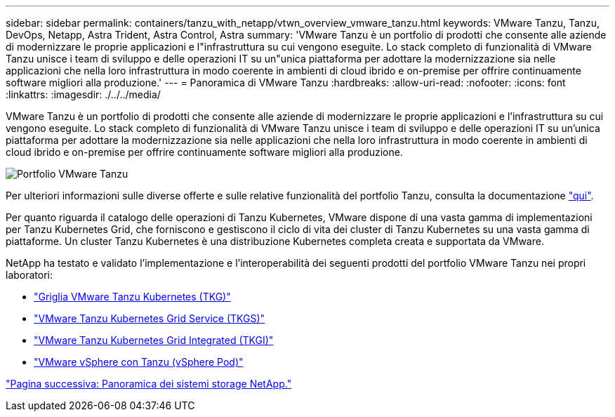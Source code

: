 ---
sidebar: sidebar 
permalink: containers/tanzu_with_netapp/vtwn_overview_vmware_tanzu.html 
keywords: VMware Tanzu, Tanzu, DevOps, Netapp, Astra Trident, Astra Control, Astra 
summary: 'VMware Tanzu è un portfolio di prodotti che consente alle aziende di modernizzare le proprie applicazioni e l"infrastruttura su cui vengono eseguite. Lo stack completo di funzionalità di VMware Tanzu unisce i team di sviluppo e delle operazioni IT su un"unica piattaforma per adottare la modernizzazione sia nelle applicazioni che nella loro infrastruttura in modo coerente in ambienti di cloud ibrido e on-premise per offrire continuamente software migliori alla produzione.' 
---
= Panoramica di VMware Tanzu
:hardbreaks:
:allow-uri-read: 
:nofooter: 
:icons: font
:linkattrs: 
:imagesdir: ./../../media/


VMware Tanzu è un portfolio di prodotti che consente alle aziende di modernizzare le proprie applicazioni e l'infrastruttura su cui vengono eseguite. Lo stack completo di funzionalità di VMware Tanzu unisce i team di sviluppo e delle operazioni IT su un'unica piattaforma per adottare la modernizzazione sia nelle applicazioni che nella loro infrastruttura in modo coerente in ambienti di cloud ibrido e on-premise per offrire continuamente software migliori alla produzione.

image::vtwn_image01.jpg[Portfolio VMware Tanzu]

Per ulteriori informazioni sulle diverse offerte e sulle relative funzionalità del portfolio Tanzu, consulta la documentazione link:https://docs.vmware.com/en/VMware-Tanzu/index.html["qui"^].

Per quanto riguarda il catalogo delle operazioni di Tanzu Kubernetes, VMware dispone di una vasta gamma di implementazioni per Tanzu Kubernetes Grid, che forniscono e gestiscono il ciclo di vita dei cluster di Tanzu Kubernetes su una vasta gamma di piattaforme. Un cluster Tanzu Kubernetes è una distribuzione Kubernetes completa creata e supportata da VMware.

NetApp ha testato e validato l'implementazione e l'interoperabilità dei seguenti prodotti del portfolio VMware Tanzu nei propri laboratori:

* link:vtwn_overview_tkg.html["Griglia VMware Tanzu Kubernetes (TKG)"]
* link:vtwn_overview_tkgs.html["VMware Tanzu Kubernetes Grid Service (TKGS)"]
* link:vtwn_overview_tkgi.html["VMware Tanzu Kubernetes Grid Integrated (TKGI)"]
* link:vtwn_overview_vst.html["VMware vSphere con Tanzu (vSphere Pod)"]


link:vtwn_overview_netapp.html["Pagina successiva: Panoramica dei sistemi storage NetApp."]
